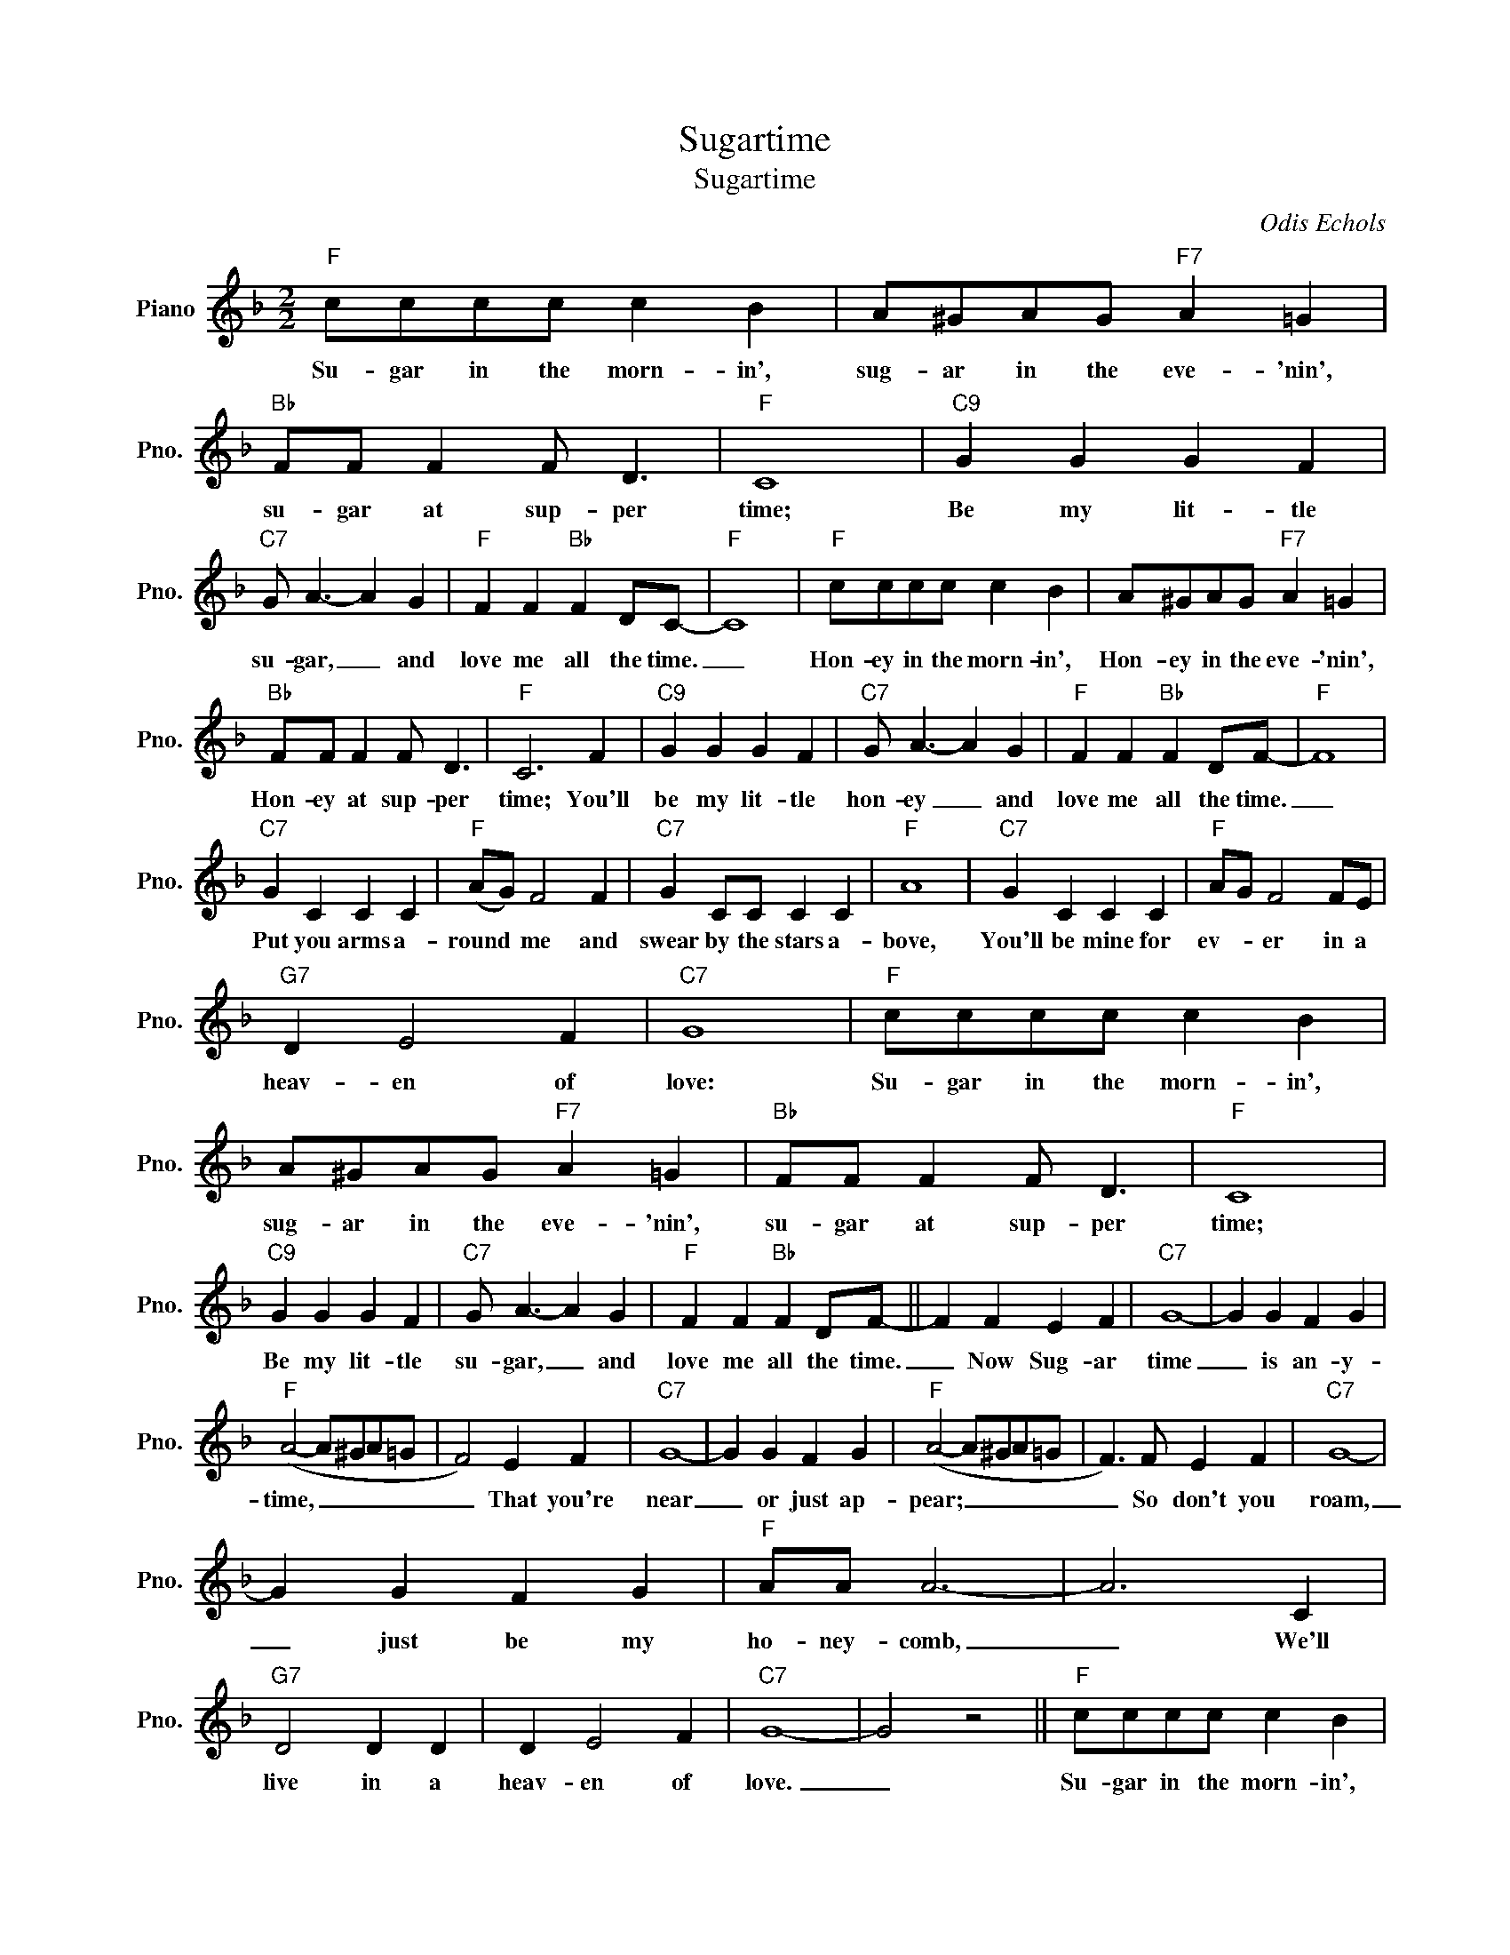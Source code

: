 X:1
T:Sugartime
T:Sugartime
C:Odis Echols
Z:All Rights Reserved
L:1/4
M:2/2
K:F
V:1 treble nm="Piano" snm="Pno."
%%MIDI program 0
%%MIDI control 7 100
%%MIDI control 10 64
V:1
"F" c/c/c/c/ c B | A/^G/A/G/"F7" A =G |"Bb" F/F/ F F/ D3/2 |"F" C4 |"C9" G G G F | %5
w: Su- gar in the morn- in',|sug- ar in the eve- 'nin',|su- gar at sup- per|time;|Be my lit- tle|
"C7" G/ A3/2- A G |"F" F F"Bb" F D/C/- |"F" C4 |"F" c/c/c/c/ c B | A/^G/A/G/"F7" A =G | %10
w: su- gar, _ and|love me all the time.|_|Hon- ey in the morn- in',|Hon- ey in the eve- 'nin',|
"Bb" F/F/ F F/ D3/2 |"F" C3 F |"C9" G G G F |"C7" G/ A3/2- A G |"F" F F"Bb" F D/F/- |"F" F4 | %16
w: Hon- ey at sup- per|time; You'll|be my lit- tle|hon- ey _ and|love me all the time.|_|
"C7" G C C C |"F" (A/G/) F2 F |"C7" G C/C/ C C |"F" A4 |"C7" G C C C |"F" A/G/ F2 F/E/ | %22
w: Put you arms a-|round * me and|swear by the stars a-|bove,|You'll be mine for|ev- * er in a|
"G7" D E2 F |"C7" G4 |"F" c/c/c/c/ c B | A/^G/A/G/"F7" A =G |"Bb" F/F/ F F/ D3/2 |"F" C4 | %28
w: heav- en of|love:|Su- gar in the morn- in',|sug- ar in the eve- 'nin',|su- gar at sup- per|time;|
"C9" G G G F |"C7" G/ A3/2- A G |"F" F F"Bb" F D/F/- || F F E F |"C7" G4- | G G F G | %34
w: Be my lit- tle|su- gar, _ and|love me all the time.|_ Now Sug- ar|time|_ is an- y-|
"F" (A2- A/^G/A/=G/ | F2) E F |"C7" G4- | G G F G |"F" (A2- A/^G/A/=G/ | F3/2) F/ E F |"C7" G4- | %41
w: time, _ _ _ _|_ That you're|near|_ or just ap-|pear; _ _ _ _|_ So don't you|roam,|
 G G F G |"F" A/A/ A3- | A3 C |"G7" D2 D D | D E2 F |"C7" G4- | G2 z2 ||"F" c/c/c/c/ c B | %49
w: _ just be my|ho- ney- comb,|_ We'll|live in a|heav- en of|love.|_|Su- gar in the morn- in',|
 A/^G/A/G/"F7" A =G |"Bb" F/F/ F F/ D3/2 |"F" C4 |"C9" G G G F |"C7" G/ A3/2- A G | %54
w: sug- ar in the eve- 'nin',|su- gar at sup- per|time;|Be my lit- tle|su- gar, _ and|
"F" F F"Bb" F D/C/- |"F" C4 |"F" c/c/c/c/ c B | A/^G/A/G/"F7" A =G |"Bb" F/F/ F F/ D3/2 |"F" C3 F | %60
w: love me all the time.|_|Hon- ey in the morn- in',|Hon- ey in the eve- 'nin',|Hon- ey at sup- per|time; You'll|
"C9" G G G F |"C7" G/ A3/2- A G |"F" F F"Bb" F D/F/- |"F" F4 |"C7" G C C C |"F" (A/G/) F2 F | %66
w: be my lit- tle|hon- ey _ and|love me all the time.|_|Put your arms a-|round * me and|
"C7" G C/C/ C C |"F" A4 |"C7" G C C C |"F" A/G/ F2 F/E/ |"G7" D E2 F |"C7" G4 |"F" c/c/c/c/ c B | %73
w: swear by the stars a-|bove,|You'll be mine for|ev- * er in a|heav- en of|love:|Su- gar in the morn- in',|
 A/^G/A/G/"F7" A =G |"Bb" F/F/ F F/ D3/2 |"F" C4 |"C9" G G G F |"C7" G/ A3/2- A G | %78
w: sug- ar in the eve- 'nin',|su- gar at sup- per|time;|Be my lit- tle|su- gar, _ and|
"F" F F"Bb" F D/F/- | F3 z |] %80
w: love me all the time.|_|

